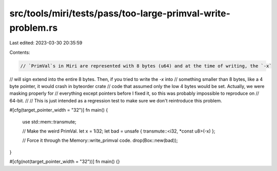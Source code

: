 src/tools/miri/tests/pass/too-large-primval-write-problem.rs
============================================================

Last edited: 2023-03-30 20:35:59

Contents:

.. code-block:: rs

    // `PrimVal`s in Miri are represented with 8 bytes (u64) and at the time of writing, the `-x`
// will sign extend into the entire 8 bytes. Then, if you tried to write the `-x` into
// something smaller than 8 bytes, like a 4 byte pointer, it would crash in byteorder crate
// code that assumed only the low 4 bytes would be set. Actually, we were masking properly for
// everything except pointers before I fixed it, so this was probably impossible to reproduce on
// 64-bit.
//
// This is just intended as a regression test to make sure we don't reintroduce this problem.

#[cfg(target_pointer_width = "32")]
fn main() {
    use std::mem::transmute;

    // Make the weird PrimVal.
    let x = 1i32;
    let bad = unsafe { transmute::<i32, *const u8>(-x) };

    // Force it through the Memory::write_primval code.
    drop(Box::new(bad));
}

#[cfg(not(target_pointer_width = "32"))]
fn main() {}


